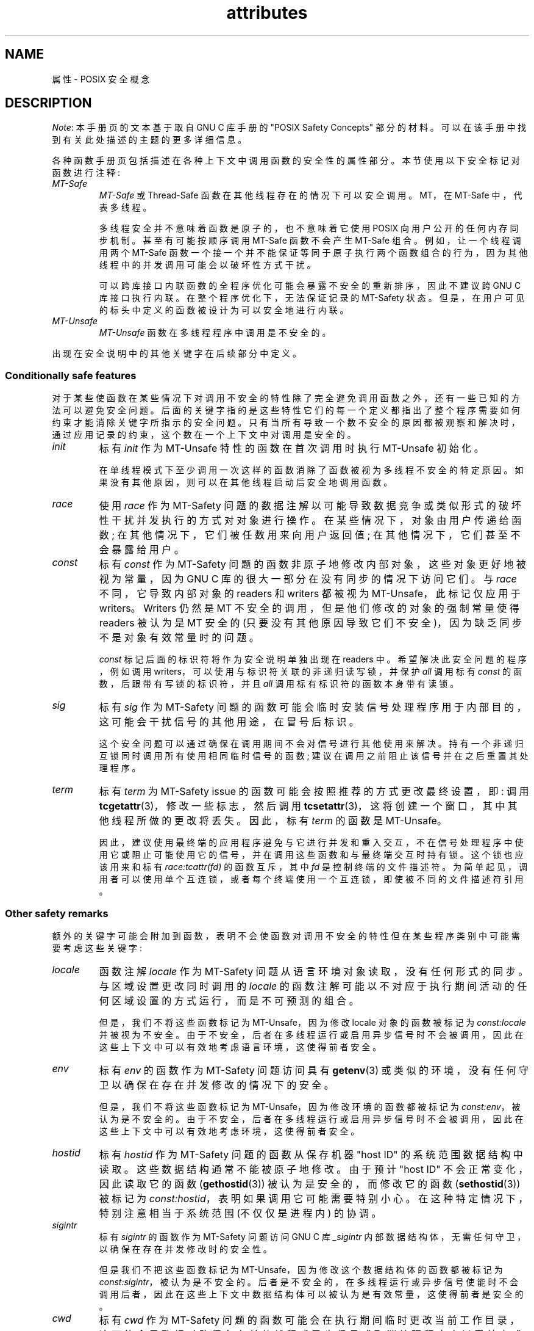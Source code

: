.\" -*- coding: UTF-8 -*-
.\" Copyright (c) 2014, Red Hat, Inc
.\"     Written by Alexandre Oliva <aoliva@redhat.com>
.\"
.\" SPDX-License-Identifier: GPL-2.0-or-later
.\"*******************************************************************
.\"
.\" This file was generated with po4a. Translate the source file.
.\"
.\"*******************************************************************
.TH attributes 7 2022\-10\-30 "Linux man\-pages 6.03" 
.SH NAME
属性 \- POSIX 安全概念
.SH DESCRIPTION
.\"
.\"
\fINote\fP: 本手册页的文本基于取自 GNU C 库手册的 "POSIX Safety Concepts" 部分的材料。
可以在该手册中找到有关此处描述的主题的更多详细信息。
.PP
各种函数手册页包括描述在各种上下文中调用函数的安全性的属性部分。 本节使用以下安全标记对函数进行注释:
.TP 
\fIMT\-Safe\fP
\fIMT\-Safe\fP 或 Thread\-Safe 函数在其他线程存在的情况下可以安全调用。 MT，在 MT\-Safe 中，代表多线程。
.IP
多线程安全并不意味着函数是原子的，也不意味着它使用 POSIX 向用户公开的任何内存同步机制。 甚至有可能按顺序调用 MT\-Safe 函数不会产生
MT\-Safe 组合。 例如，让一个线程调用两个 MT\-Safe
函数一个接一个并不能保证等同于原子执行两个函数组合的行为，因为其他线程中的并发调用可能会以破坏性方式干扰。
.IP
.\" .TP
.\" .I AS-Safe
.\" .I AS-Safe
.\" or Async-Signal-Safe functions are safe to call from
.\" asynchronous signal handlers.
.\" AS, in AS-Safe, stands for Asynchronous Signal.
.\"
.\" Many functions that are AS-Safe may set
.\" .IR errno ,
.\" or modify the floating-point environment,
.\" because their doing so does not make them
.\" unsuitable for use in signal handlers.
.\" However, programs could misbehave should asynchronous signal handlers
.\" modify this thread-local state,
.\" and the signal handling machinery cannot be counted on to
.\" preserve it.
.\" Therefore, signal handlers that call functions that may set
.\" .I errno
.\" or modify the floating-point environment
.\" .I must
.\" save their original values, and restore them before returning.
.\" .TP
.\" .I AC-Safe
.\" .I AC-Safe
.\" or Async-Cancel-Safe functions are safe to call when
.\" asynchronous cancelation is enabled.
.\" AC in AC-Safe stands for Asynchronous Cancellation.
.\"
.\" The POSIX standard defines only three functions to be AC-Safe, namely
.\" .BR pthread_cancel (3),
.\" .BR pthread_setcancelstate (3),
.\" and
.\" .BR pthread_setcanceltype (3).
.\" At present the GNU C Library provides no
.\" guarantees beyond these three functions,
.\" but does document which functions are presently AC-Safe.
.\" This documentation is provided for use
.\" by the GNU C Library developers.
.\"
.\" Just like signal handlers, cancelation cleanup routines must configure
.\" the floating point environment they require.
.\" The routines cannot assume a floating point environment,
.\" particularly when asynchronous cancelation is enabled.
.\" If the configuration of the floating point
.\" environment cannot be performed atomically then it is also possible that
.\" the environment encountered is internally inconsistent.
可以跨库接口内联函数的全程序优化可能会暴露不安全的重新排序，因此不建议跨 GNU C 库接口执行内联。 在整个程序优化下，无法保证记录的
MT\-Safety 状态。 但是，在用户可见的标头中定义的函数被设计为可以安全地进行内联。
.TP 
.\" ", " AS-Unsafe ", " AC-Unsafe
\fIMT\-Unsafe\fP
.\" ", " AS-Unsafe ", " AC-Unsafe
.\" functions are not
.\" safe to call within the safety contexts described above.
.\" Calling them
.\" within such contexts invokes undefined behavior.
.\"
.\" Functions not explicitly documented as safe in a safety context should
.\" be regarded as Unsafe.
.\" .TP
.\" .I Preliminary
.\" .I Preliminary
.\" safety properties are documented, indicating these
.\" properties may
.\" .I not
.\" be counted on in future releases of
.\" the GNU C Library.
.\"
.\" Such preliminary properties are the result of an assessment of the
.\" properties of our current implementation,
.\" rather than of what is mandated and permitted
.\" by current and future standards.
.\"
.\" Although we strive to abide by the standards, in some cases our
.\" implementation is safe even when the standard does not demand safety,
.\" and in other cases our implementation does not meet the standard safety
.\" requirements.
.\" The latter are most likely bugs; the former, when marked
.\" as
.\" .IR Preliminary ,
.\" should not be counted on: future standards may
.\" require changes that are not compatible with the additional safety
.\" properties afforded by the current implementation.
.\"
.\" Furthermore,
.\" the POSIX standard does not offer a detailed definition of safety.
.\" We assume that, by "safe to call", POSIX means that,
.\" as long as the program does not invoke undefined behavior,
.\" the "safe to call" function behaves as specified,
.\" and does not cause other functions to deviate from their specified behavior.
.\" We have chosen to use its loose
.\" definitions of safety, not because they are the best definitions to use,
.\" but because choosing them harmonizes this manual with POSIX.
.\"
.\" Please keep in mind that these are preliminary definitions and annotations,
.\" and certain aspects of the definitions are still under
.\" discussion and might be subject to clarification or change.
.\"
.\" Over time,
.\" we envision evolving the preliminary safety notes into stable commitments,
.\" as stable as those of our interfaces.
.\" As we do, we will remove the
.\" .I Preliminary
.\" keyword from safety notes.
.\" As long as the keyword remains, however,
.\" they are not to be regarded as a promise of future behavior.
\fIMT\-Unsafe\fP 函数在多线程程序中调用是不安全的。
.PP
.\"
.\"
.\" .SS Unsafe features
.\" Functions that are unsafe to call in certain contexts are annotated with
.\" keywords that document their features that make them unsafe to call.
.\" AS-Unsafe features in this section indicate the functions are never safe
.\" to call when asynchronous signals are enabled.
.\" AC-Unsafe features
.\" indicate they are never safe to call when asynchronous cancelation is
.\" .\" enabled.
.\" There are no MT-Unsafe marks in this section.
.\" .TP
.\" .\" .I code
.\" Functions marked with
.\" .I lock
.\" as an AS-Unsafe feature may be
.\" .\" interrupted by a signal while holding a non-recursive lock.
.\" If the signal handler calls another such function that takes the same lock,
.\" the result is a deadlock.
.\"
.\" Functions annotated with
.\" .I lock
.\" as an AC-Unsafe feature may, if canceled asynchronously,
.\" fail to release a lock that would have been released if their execution
.\" had not been interrupted by asynchronous thread cancelation.
.\" Once a lock is left taken,
.\" attempts to take that lock will block indefinitely.
.\" .TP
.\" .I corrupt
.\" Functions marked with
.\" .\" .I corrupt
.\" as an AS-Unsafe feature may corrupt
.\" data structures and misbehave when they interrupt,
.\" or are interrupted by, another such function.
.\" Unlike functions marked with
.\" .IR lock ,
.\" these take recursive locks to avoid MT-Safety problems,
.\" but this is not enough to stop a signal handler from observing
.\" a partially-updated data structure.
.\" Further corruption may arise from the interrupted function's
.\" failure to notice updates made by signal handlers.
.\"
.\" Functions marked with
.\" .I corrupt
.\" as an AC-Unsafe feature may leave
.\" data structures in a corrupt, partially updated state.
.\" Subsequent uses of the data structure may misbehave.
.\"
.\" .\" A special case, probably not worth documenting separately, involves
.\" .\" reallocing, or even freeing pointers.  Any case involving free could
.\" .\" be easily turned into an ac-safe leak by resetting the pointer before
.\" .\" releasing it; I don't think we have any case that calls for this sort
.\" .\" of fixing.  Fixing the realloc cases would require a new interface:
.\" .\" instead of @code{ptr=realloc(ptr,size)} we'd have to introduce
.\" .\" @code{acsafe_realloc(&ptr,size)} that would modify ptr before
.\" .\" releasing the old memory.  The ac-unsafe realloc could be implemented
.\" .\" in terms of an internal interface with this semantics (say
.\" .\" __acsafe_realloc), but since realloc can be overridden, the function
.\" .\" we call to implement realloc should not be this internal interface,
.\" .\" but another internal interface that calls __acsafe_realloc if realloc
.\" .\" was not overridden, and calls the overridden realloc with async
.\" .\" cancel disabled.  --lxoliva
.\" .TP
.\" .I heap
.\" Functions marked with
.\" .I heap
.\" may call heap memory management functions from the
.\" .BR malloc (3)/ free (3)
.\" family of functions and are only as safe as those functions.
.\" This note is thus equivalent to:
.\"
.\"     | AS-Unsafe lock | AC-Unsafe lock fd mem |
.\" .\" @sampsafety{@asunsafe{@asulock{}}@acunsafe{@aculock{} @acsfd{} @acsmem{}}}
.\" .\"
.\" .\" Check for cases that should have used plugin instead of or in
.\" .\" addition to this.  Then, after rechecking gettext, adjust i18n if
.\" .\" needed.
.\" .TP
.\" .I dlopen
.\" Functions marked with
.\" .I dlopen
.\" use the dynamic loader to load
.\" shared libraries into the current execution image.
.\" This involves opening files, mapping them into memory,
.\" allocating additional memory, resolving symbols,
.\" applying relocations and more,
.\" all of this while holding internal dynamic loader locks.
.\"
.\" The locks are enough for these functions to be AS-Unsafe and AC-Unsafe,
.\" but other issues may arise.
.\" At present this is a placeholder for all
.\" potential safety issues raised by
.\" .BR dlopen (3).
.\"
.\" .\" dlopen runs init and fini sections of the module; does this mean
.\" .\" dlopen always implies plugin?
.\" .TP
.\" .I plugin
.\" Functions annotated with
.\" .I plugin
.\" may run code from plugins that
.\" may be external to the GNU C Library.
.\" Such plugin functions are assumed to be
.\" MT-Safe, AS-Unsafe and AC-Unsafe.
.\" Examples of such plugins are stack unwinding libraries,
.\" name service switch (NSS) and character set conversion (iconv) back-ends.
.\"
.\" Although the plugins mentioned as examples are all brought in by means
.\" of dlopen, the
.\" .I plugin
.\" keyword does not imply any direct
.\" involvement of the dynamic loader or the
.\" .I libdl
.\" interfaces,
.\" those are covered by
.\" .IR dlopen .
.\" For example, if one function loads a module and finds the addresses
.\" of some of its functions,
.\" while another just calls those already-resolved functions,
.\" the former will be marked with
.\" .IR dlopen ,
.\" whereas the latter will get the
.\" .IR plugin .
.\" When a single function takes all of these actions, then it gets both marks.
.\" .TP
.\" .I i18n
.\" Functions marked with
.\" .I i18n
.\" may call internationalization
.\" functions of the
.\" .BR gettext (3)
.\" family and will be only as safe as those
.\" functions.
.\" This note is thus equivalent to:
.\"
.\"     | MT-Safe env | AS-Unsafe corrupt heap dlopen | AC-Unsafe corrupt |
.\"
.\" .\" @sampsafety{@mtsafe{@mtsenv{}}@asunsafe{@asucorrupt{} @ascuheap{} @ascudlopen{}}@acunsafe{@acucorrupt{}}}
.\" .TP
.\" .I timer
.\" Functions marked with
.\" .I timer
.\" use the
.\" .BR alarm (3)
.\" function or
.\" similar to set a time-out for a system call or a long-running operation.
.\" In a multi-threaded program, there is a risk that the time-out signal
.\" will be delivered to a different thread,
.\" thus failing to interrupt the intended thread.
.\" Besides being MT-Unsafe, such functions are always
.\" AS-Unsafe, because calling them in signal handlers may interfere with
.\" timers set in the interrupted code, and AC-Unsafe,
.\" because there is no safe way to guarantee an earlier timer
.\" will be reset in case of asynchronous cancelation.
.\"
.\"
出现在安全说明中的其他关键字在后续部分中定义。
.SS "Conditionally safe features"
对于某些使函数在某些情况下对调用不安全的特性除了完全避免调用函数之外，还有一些已知的方法可以避免安全问题。
后面的关键字指的是这些特性它们的每一个定义都指出了整个程序需要如何约束才能消除关键字所指示的安全问题。
只有当所有导致一个数不安全的原因都被观察和解决时，通过应用记录的约束，这个数在一个上下文中对调用是安全的。
.TP 
\fIinit\fP
标有 \fIinit\fP 作为 MT\-Unsafe 特性的函数在首次调用时执行 MT\-Unsafe 初始化。
.IP
.\"
.\" Functions marked with
.\" .I init
.\" as an AS-Unsafe or AC-Unsafe feature use the GNU C Library internal
.\" .I libc_once
.\" machinery or similar to initialize internal data structures.
.\"
.\" If a signal handler interrupts such an initializer,
.\" and calls any function that also performs
.\" .I libc_once
.\" initialization, it will deadlock if the thread library has been loaded.
.\"
.\" Furthermore, if an initializer is partially complete before it is canceled
.\" or interrupted by a signal whose handler requires the same initialization,
.\" some or all of the initialization may be performed more than once,
.\" leaking resources or even resulting in corrupt internal data.
.\"
.\" Applications that need to call functions marked with
.\" .I init
.\" as an AS-Safety or AC-Unsafe feature should ensure
.\" the initialization is performed
.\" before configuring signal handlers or enabling cancelation,
.\" so that the AS-Safety and AC-Safety issues related with
.\" .I libc_once
.\" do not arise.
.\"
.\" .\" We may have to extend the annotations to cover conditions in which
.\" .\" initialization may or may not occur, since an initial call in a safe
.\" .\" context is no use if the initialization doesn't take place at that
.\" .\" time: it doesn't remove the risk for later calls.
在单线程模式下至少调用一次这样的函数消除了函数被视为多线程不安全的特定原因。 如果没有其他原因，则可以在其他线程启动后安全地调用函数。
.TP 
\fIrace\fP
.\"
.\" We consider access to objects passed as (indirect) arguments to
.\" functions to be data race free.
.\" The assurance of data race free objects
.\" is the caller's responsibility.
.\" We will not mark a function as MT-Unsafe or AS-Unsafe
.\" if it misbehaves when users fail to take the measures required by
.\" POSIX to avoid data races when dealing with such objects.
.\" As a general rule, if a function is documented as reading from
.\" an object passed (by reference) to it, or modifying it,
.\" users ought to use memory synchronization primitives
.\" to avoid data races just as they would should they perform
.\" the accesses themselves rather than by calling the library function.
.\" Standard I/O
.\" .RI ( "FILE *" )
.\" streams are the exception to the general rule,
.\" in that POSIX mandates the library to guard against data races
.\" in many functions that manipulate objects of this specific opaque type.
.\" We regard this as a convenience provided to users,
.\" rather than as a general requirement whose expectations
.\" should extend to other types.
.\"
.\" In order to remind users that guarding certain arguments is their
.\" responsibility, we will annotate functions that take objects of certain
.\" types as arguments.
.\" We draw the line for objects passed by users as follows:
.\" objects whose types are exposed to users,
.\" and that users are expected to access directly,
.\" such as memory buffers, strings,
.\" and various user-visible structured types, do
.\" .I not
.\" give reason for functions to be annotated with
.\" .IR race .
.\" It would be noisy and redundant with the general requirement,
.\" and not many would be surprised by the library's lack of internal
.\" guards when accessing objects that can be accessed directly by users.
.\"
.\" As for objects that are opaque or opaque-like,
.\" in that they are to be manipulated only by passing them
.\" to library functions (e.g.,
.\" .IR FILE ,
.\" .IR DIR ,
.\" .IR obstack ,
.\" .IR iconv_t ),
.\" there might be additional expectations as to internal coordination
.\" of access by the library.
.\" We will annotate, with
.\" .I race
.\" followed by a colon and the argument name,
.\" functions that take such objects but that do not take
.\" care of synchronizing access to them by default.
.\" For example,
.\" .I FILE
.\" stream
.\" .I unlocked
.\" functions
.\" .RB ( unlocked_stdio (3))
.\" will be annotated,
.\" but those that perform implicit locking on
.\" .I FILE
.\" streams by default will not,
.\" even though the implicit locking may be disabled on a per-stream basis.
.\"
.\" In either case, we will not regard as MT-Unsafe functions that may
.\" access user-supplied objects in unsafe ways should users fail to ensure
.\" the accesses are well defined.
.\" The notion prevails that users are expected to safeguard against
.\" data races any user-supplied objects that the library accesses
.\" on their behalf.
.\"
.\" .\" The above describes @mtsrace; @mtasurace is described below.
.\"
.\" This user responsibility does not apply, however,
.\" to objects controlled by the library itself,
.\" such as internal objects and static buffers used
.\" to return values from certain calls.
.\" When the library doesn't guard them against concurrent uses,
.\" these cases are regarded as MT-Unsafe and AS-Unsafe (although the
.\" .I race
.\" mark under AS-Unsafe will be omitted
.\" as redundant with the one under MT-Unsafe).
.\" As in the case of user-exposed objects,
.\" the mark may be followed by a colon and an identifier.
.\" The identifier groups all functions that operate on a
.\" certain unguarded object; users may avoid the MT-Safety issues related
.\" with unguarded concurrent access to such internal objects by creating a
.\" non-recursive mutex related with the identifier,
.\" and always holding the mutex when calling any function marked
.\" as racy on that identifier,
.\" as they would have to should the identifier be
.\" an object under user control.
.\" The non-recursive mutex avoids the MT-Safety issue,
.\" but it trades one AS-Safety issue for another,
.\" so use in asynchronous signals remains undefined.
.\"
.\" When the identifier relates to a static buffer used to hold return values,
.\" the mutex must be held for as long as the buffer remains in use
.\" by the caller.
.\" Many functions that return pointers to static buffers offer reentrant
.\" variants that store return values in caller-supplied buffers instead.
.\" In some cases, such as
.\" .BR tmpname (3),
.\" the variant is chosen not by calling an alternate entry point,
.\" but by passing a non-NULL pointer to the buffer in which the
.\" returned values are to be stored.
.\" These variants are generally preferable in multi-threaded programs,
.\" although some of them are not MT-Safe because of other internal buffers,
.\" also documented with
.\" .I race
.\" notes.
使用 \fIrace\fP 作为 MT\-Safety 问题的数据注解以可能导致数据竞争或类似形式的破坏性干扰并发执行的方式对对象进行操作。
在某些情况下，对象由用户传递给函数; 在其他情况下，它们被任数用来向用户返回值; 在其他情况下，它们甚至不会暴露给用户。
.TP 
\fIconst\fP
.\" and AS-Unsafe,
.\" equally
.\" and AS-Unsafe
.\" and AS-Safe
标有 \fIconst\fP 作为 MT\-Safety 问题的函数非原子地修改内部对象，这些对象更好地被视为常量，因为 GNU C
库的很大一部分在没有同步的情况下访问它们。 与 \fIrace\fP 不同，它导致内部对象的 readers 和 writers 都被视为
MT\-Unsafe，此标记仅应用于 writers。 Writers 仍然是 MT 不安全的调用，但是他们修改的对象的强制常量使得 readers
被认为是 MT 安全的 (只要没有其他原因导致它们不安全)，因为缺乏同步不是对象有效常量时的问题。
.IP
.\" The non-recursive locking removes the MT-Safety problem,
.\" but it trades one AS-Safety problem for another,
.\" so use in asynchronous signals remains undefined.
.\"
.\" .\" But what if, instead of marking modifiers with const:id and readers
.\" .\" with just id, we marked writers with race:id and readers with ro:id?
.\" .\" Instead of having to define each instance of 'id', we'd have a
.\" .\" general pattern governing all such 'id's, wherein race:id would
.\" .\" suggest the need for an exclusive/write lock to make the function
.\" .\" safe, whereas ro:id would indicate 'id' is expected to be read-only,
.\" .\" but if any modifiers are called (while holding an exclusive lock),
.\" .\" then ro:id-marked functions ought to be guarded with a read lock for
.\" .\" safe operation.  ro:env or ro:locale, for example, seems to convey
.\" .\" more clearly the expectations and the meaning, than just env or
.\" .\" locale.
\fIconst\fP 标记后面的标识符将作为安全说明单独出现在 readers 中。 希望解决此安全问题的程序，例如调用
writers，可以使用与标识符关联的非递归读写锁，并保护 \fIall\fP 调用标有 \fIconst\fP 的函数，后跟带有写锁的标识符，并且 \fIall\fP
调用标有标识符的函数本身带有读锁。
.TP 
\fIsig\fP
.\" (that implies an identical AS-Safety issue, omitted for brevity)
标有 \fIsig\fP 作为 MT\-Safety 问题的函数可能会临时安装信号处理程序用于内部目的，这可能会干扰信号的其他用途，在冒号后标识。
.IP
.\"
.\" There is no safe way to guarantee the original signal handler is
.\" restored in case of asynchronous cancelation,
.\" therefore so-marked functions are also AC-Unsafe.
.\"
.\" .\" fixme: at least deferred cancelation should get it right, and would
.\" .\" obviate the restoring bit below, and the qualifier above.
.\"
.\" Besides the measures recommended to work around the
.\" MT-Safety and AS-Safety problem,
.\" in order to avert the cancelation problem,
.\" disabling asynchronous cancelation
.\" .I and
.\" installing a cleanup handler to restore the signal to the desired state
.\" and to release the mutex are recommended.
这个安全问题可以通过确保在调用期间不会对信号进行其他使用来解决。 持有一个非递归互锁同时调用所有使用相同临时信号的函数;
建议在调用之前阻止该信号并在之后重置其处理程序。
.TP 
\fIterm\fP
.\" The same window enables changes made by asynchronous signals to be lost.
.\" These functions are also AS-Unsafe,
.\" but the corresponding mark is omitted as redundant.
标有 \fIterm\fP 为 MT\-Safety issue 的函数可能会按照推荐的方式更改最终设置，即: 调用
\fBtcgetattr\fP(3)，修改一些标志，然后调用 \fBtcsetattr\fP(3)，这将创建一个窗口，其中其他线程所做的更改将丢失。 因此，标有
\fIterm\fP 的函数是 MT\-Unsafe。
.IP
.\"
.\" Functions marked with
.\" .I term
.\" as an AC-Safety issue are supposed to
.\" restore terminal settings to their original state,
.\" after temporarily changing them, but they may fail to do so if canceled.
.\"
.\" .\" fixme: at least deferred cancelation should get it right, and would
.\" .\" obviate the restoring bit below, and the qualifier above.
.\"
.\" Besides the measures recommended to work around the
.\" MT-Safety and AS-Safety problem,
.\" in order to avert the cancelation problem,
.\" disabling asynchronous cancelation
.\" .I and
.\" installing a cleanup handler to
.\" restore the terminal settings to the original state and to release the
.\" mutex are recommended.
.\"
.\"
因此，建议使用最终端的应用程序避免与它进行并发和重入交互，不在信号处理程序中使用它或阻止可能使用它的信号，并在调用这些函数和与最终端交互时持有锁。
这个锁也应该用来和标有 \fIrace:tcattr(fd)\fP 的函数互斥，其中 \fIfd\fP 是控制终端的文件描述符。
为简单起见，调用者可以使用单个互连锁，或者每个终端使用一个互连锁，即使被不同的文件描述符引用。
.SS "Other safety remarks"
额外的关键字可能会附加到函数，表明不会使函数对调用不安全的特性但在某些程序类别中可能需要考虑这些关键字:
.TP 
\fIlocale\fP
函数注解 \fIlocale\fP 作为 MT\-Safety 问题从语言环境对象读取，没有任何形式的同步。 与区域设置更改同时调用的 \fIlocale\fP
的函数注解可能以不对应于执行期间活动的任何区域设置的方式运行，而是不可预测的组合。
.IP
.\" or AS-Unsafe,
.\" Should the locking strategy suggested under @code{const} be used,
.\" failure to guard locale uses is not as fatal as data races in
.\" general: unguarded uses will @emph{not} follow dangling pointers or
.\" access uninitialized, unmapped or recycled memory.  Each access will
.\" read from a consistent locale object that is or was active at some
.\" point during its execution.  Without synchronization, however, it
.\" cannot even be assumed that, after a change in locale, earlier
.\" locales will no longer be used, even after the newly-chosen one is
.\" used in the thread.  Nevertheless, even though unguarded reads from
.\" the locale will not violate type safety, functions that access the
.\" locale multiple times may invoke all sorts of undefined behavior
.\" because of the unexpected locale changes.
但是，我们不将这些函数标记为 MT\-Unsafe，因为修改 locale 对象的函数被标记为 \fIconst:locale\fP 并被视为不安全。
由于不安全，后者在多线程运行或启用异步信号时不会被调用，因此在这些上下文中可以有效地考虑语言环境，这使得前者安全。
.TP 
\fIenv\fP
标有 \fIenv\fP 的函数作为 MT\-Safety 问题访问具有 \fBgetenv\fP(3)
或类似的环境，没有任何守卫以确保在存在并发修改的情况下的安全。
.IP
.\" or AS-Unsafe,
但是，我们不将这些函数标记为 MT\-Unsafe，因为修改环境的函数都被标记为 \fIconst:env\fP，被认为是不安全的。
由于不安全，后者在多线程运行或启用异步信号时不会被调用，因此在这些上下文中可以有效地考虑环境，这使得前者安全。
.TP 
\fIhostid\fP
标有 \fIhostid\fP 作为 MT\-Safety 问题的函数从保存机器 "host ID" 的系统范围数据结构中读取。
这些数据结构通常不能被原子地修改。 由于预计 "host ID" 不会正常变化，因此读取它的函数 (\fBgethostid\fP(3))
被认为是安全的，而修改它的函数 (\fBsethostid\fP(3)) 被标记为 \fIconst:hostid\fP，表明如果调用它可能需要特别小心。
在这种特定情况下，特别注意相当于系统范围 (不仅仅是进程内) 的协调。
.TP 
\fIsigintr\fP
标有 \fIsigintr\fP 的函数作为 MT\-Safety 问题访问 GNU C 库 \fI_sigintr\fP
内部数据结构体，无需任何守卫，以确保在存在并发修改时的安全性。
.IP
.\" or AS-Unsafe,
.\" .TP
.\" .I fd
.\" Functions annotated with
.\" .I fd
.\" as an AC-Safety issue may leak file
.\" descriptors if asynchronous thread cancelation interrupts their
.\" execution.
.\"
.\" Functions that allocate or deallocate file descriptors will generally be
.\" marked as such.
.\" Even if they attempted to protect the file descriptor
.\" allocation and deallocation with cleanup regions,
.\" allocating a new descriptor and storing its number where the cleanup region
.\" could release it cannot be performed as a single atomic operation.
.\" Similarly,
.\" releasing the descriptor and taking it out of the data structure
.\" normally responsible for releasing it cannot be performed atomically.
.\" There will always be a window in which the descriptor cannot be released
.\" because it was not stored in the cleanup handler argument yet,
.\" or it was already taken out before releasing it.
.\" .\" It cannot be taken out after release:
.\" an open descriptor could mean either that the descriptor still
.\" has to be closed,
.\" or that it already did so but the descriptor was
.\" reallocated by another thread or signal handler.
.\"
.\" Such leaks could be internally avoided, with some performance penalty,
.\" by temporarily disabling asynchronous thread cancelation.
.\" However,
.\" since callers of allocation or deallocation functions would have to do
.\" this themselves, to avoid the same sort of leak in their own layer,
.\" it makes more sense for the library to assume they are taking care of it
.\" than to impose a performance penalty that is redundant when the problem
.\" is solved in upper layers, and insufficient when it is not.
.\"
.\" This remark by itself does not cause a function to be regarded as
.\" AC-Unsafe.
.\" However, cumulative effects of such leaks may pose a
.\" problem for some programs.
.\" If this is the case,
.\" suspending asynchronous cancelation for the duration of calls
.\" to such functions is recommended.
.\" .TP
.\" .I mem
.\" Functions annotated with
.\" .I mem
.\" as an AC-Safety issue may leak
.\" memory if asynchronous thread cancelation interrupts their execution.
.\"
.\" The problem is similar to that of file descriptors: there is no atomic
.\" interface to allocate memory and store its address in the argument to a
.\" cleanup handler,
.\" or to release it and remove its address from that argument,
.\" without at least temporarily disabling asynchronous cancelation,
.\" which these functions do not do.
.\"
.\" This remark does not by itself cause a function to be regarded as
.\" generally AC-Unsafe.
.\" However, cumulative effects of such leaks may be
.\" severe enough for some programs that disabling asynchronous cancelation
.\" for the duration of calls to such functions may be required.
但是我们不把这些函数标记为 MT\-Unsafe，因为修改这个数据结构体的函数都被标记为 \fIconst:sigintr\fP，被认为是不安全的。
后者是不安全的，在多线程运行或异步信号使能时不会调用后者，因此在这些上下文中数据结构体可以被认为是有效常量，这使得前者是安全的。
.TP 
\fIcwd\fP
标有 \fIcwd\fP 作为 MT\-Safety
问题的函数可能会在执行期间临时更改当前工作目录，这可能会导致相对路径名在其他线程或异步信号或取消处理程序中以意外方式解析。
.IP
.\" or AS-Unsafe,
.\" .TP
.\" .I !posix
.\" This remark, as an MT-Safety, AS-Safety or AC-Safety
.\" note to a function,
.\" indicates the safety status of the function is known to differ
.\" from the specified status in the POSIX standard.
.\" For example, POSIX does not require a function to be Safe,
.\" but our implementation is, or vice-versa.
.\"
.\" For the time being, the absence of this remark does not imply the safety
.\" properties we documented are identical to those mandated by POSIX for
.\" the corresponding functions.
这不足以作为将如此标记的函数标记为 MT\-Unsafe 的理由，但是当此行为是可选的时 (例如，\fBnftw\fP(3) 和
\fBFTW_CHDIR\fP)，避免该选项可能是使用完整路径名或文件描述符相关的一个很好的替代方案 (例如，\fBopenat\fP(2)) 系统调用。
.TP 
\fI:identifier\fP
注解有时可能会跟有标识符，用于对几个函数进行分组，例如，以不安全的方式访问数据结构，如 \fIrace\fP 和
\fIconst\fP，或提供更具体的信息，例如在一个函数中命名信号 \fIsig\fP。 设想它可以应用于 \fIlock\fP 和 \fIcorrupt\fP 以及
future 中。
.IP
在大多数情况下，标识符将命名一组函数，但它可以命名全局对象或函数参数，或与它们关联的可识别属性或逻辑组件，并使用诸如 \fI:buf(arg)\fP
之类的符号来表示与参数 \fIarg\fP 或 \fI:tcattr(fd)\fP 表示文件描述符 \fIfd\fP 的最终属性。
.IP
标识符最常见的用途是提供需要由同一同步原语保护的函数和参数的逻辑组，以确保在给定上下文中的安全操作。
.TP 
\fI/condition\fP
.\" Such conditions as
.\" .I /hurd
.\" or
.\" .I /!linux!bsd
.\" indicate the preceding marker only
.\" applies when the underlying kernel is the HURD,
.\" or when it is neither Linux nor a BSD kernel, respectively.
某些安全注解可能是有条件的，因为它们仅在涉及参数、全局变量甚至底层内核的布尔表达式计算结果为真时适用。 例如，\fI/!ps\fP 和
\fI/one_per_line\fP 表示前面的标记只适用于参数 \fIps\fP 为 NULL，或全局变量 \fIone_per_line\fP 为非零的情况。
.IP
当所有使一个函数不安全的标记都带有这样的条件时，并且指定的条件都不成立，那么这个函数就可以被认为是安全的。
.SH "SEE ALSO"
\fBpthreads\fP(7), \fBsignal\-safety\fP(7)
.PP
.SH [手册页中文版]
.PP
本翻译为免费文档；阅读
.UR https://www.gnu.org/licenses/gpl-3.0.html
GNU 通用公共许可证第 3 版
.UE
或稍后的版权条款。因使用该翻译而造成的任何问题和损失完全由您承担。
.PP
该中文翻译由 wtklbm
.B <wtklbm@gmail.com>
根据个人学习需要制作。
.PP
项目地址:
.UR \fBhttps://github.com/wtklbm/manpages-chinese\fR
.ME 。
